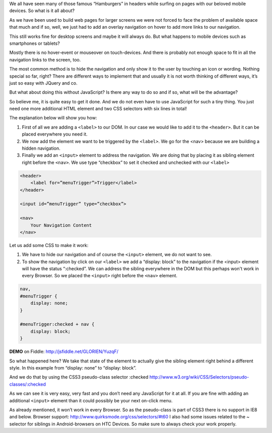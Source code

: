 .. title: Show hidden Navigation on-click without JavaScript
.. slug: hidden-navigation-onclick-without-javascript
.. date: 2014/05/20 10:21:29
.. tags: css
.. link:
.. description: How to build a hidden Navigation and show it  on click without JavaScript and just using HTML and CSS
.. author:Sven Kunz
.. type: text
.. image: css3.png

We all have seen many of those famous “Hamburgers” in headers while surfing on pages with our beloved mobile devices. So what is it all about?

As we have been used to build web pages for larger screens we were not forced to face the problem of available space that much and if so, well, we just had to add an overlay navigation on hover to add more links to our navigation.

This still works fine for desktop screens and maybe it will always do. But what happens to mobile devices such as smartphones or tablets?

.. TEASER_END

Mostly there is no hover-event or mouseover on touch-devices. And there is probably not enough space to fit in all the navigation links to the screen, too.

The most common method is to hide the navigation and only show it to the user by touching an icon or wording. Nothing special so far, right? There are different ways to implement that and usually it is not worth thinking of different ways, it’s just so easy with JQuery and co.

But what about doing this without JavaScript? Is there any way to do so and if so, what will be the advantage?

So believe me, it is quite easy to get it done. And we do not even have to use JavaScript for such a tiny thing. You just need one more additional HTML element and two CSS selectors with six lines in total!

The explanation below will show you how:

#. First of all we are adding a ``<label>`` to our DOM. In our case we would like to add it to the ``<header>``. But it can be placed everywhere you need it.
#. We now add the element we want to be triggered by the ``<label>``. We go for the <nav> because we are building a hidden navigation.
#. Finally we add an ``<input>`` element to address the navigation. We are doing that by placing it as sibling element right before the ``<nav>``. We use type “checkbox” to set it checked and unchecked with our ``<label>``

.. code:: html

    <header>
        <label for=”menuTrigger”>Trigger</label>
    </header>

    <input id=”menuTrigger” type=”checkbox”>

    <nav>
        Your Navigation Content
    </nav>


Let us add some CSS to make it work:

#. We have to hide our navigation and of course the ``<input>`` element, we do not want to see.

#. To show the navigation by click on our ``<label>`` we add a “display: block” to the navigation if the <input> element will have the status “:checked”. We can address the sibling everywhere in the DOM but this perhaps won't work in every Browser. So we placed the ``<input>`` right before the ``<nav>`` element.

.. code:: css

    nav,
    #menuTrigger {
        display: none;
    }

    #menuTrigger:checked + nav {
        display: block;
    }


**DEMO** on Fiddle: http://jsfiddle.net/GLORIEN/YuzqF/


So what happened here?
We take that state of the element to actually give the sibling element right behind a different style.
In this example from “display: none” to “display: block”.

And we do that by using the CSS3 pseudo-class selector :checked http://www.w3.org/wiki/CSS/Selectors/pseudo-classes/:checked


As we can see it is very easy, very fast and you don’t need any JavaScript for it at all. If you are fine with adding an additional ``<input>`` element than it could possibly be your next on-click menu.

As already mentioned, it won’t work in every Browser. So as the pseudo-class is part of CSS3 there is no support in IE8 and below. Browser support: http://www.quirksmode.org/css/selectors/#t60
I also had some issues related to the ~ selector for siblings in Android-browsers on HTC Devices. So make sure to always check your work properly.

